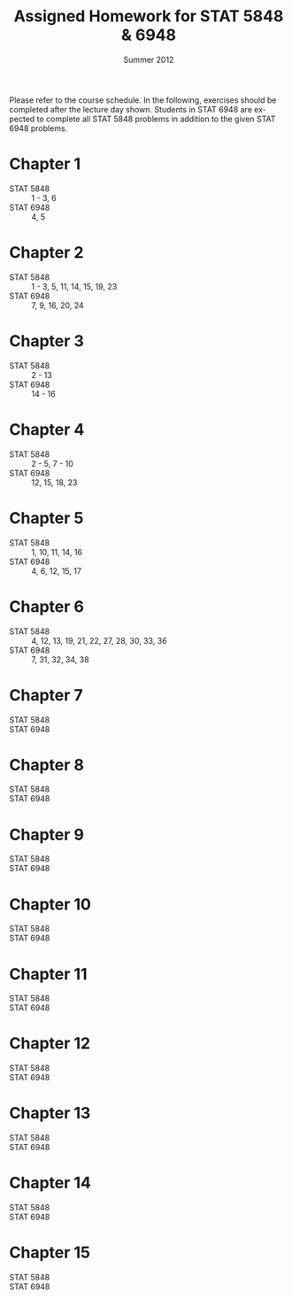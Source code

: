 #+TITLE:     \vspace{-0.5in}Assigned Homework for STAT 5848 & 6948
#+EMAIL:     gkerns@ysu.edu
#+DATE:      \vspace{-0.5in}Summer 2012
#+DESCRIPTION:
#+KEYWORDS:
#+LANGUAGE:  en
#+OPTIONS:   H:3 author:nil num:t toc:t \n:nil @:t ::t |:t ^:t -:t f:t *:t <:t
#+OPTIONS:   TeX:t LaTeX:t skip:nil d:nil todo:t pri:nil tags:not-in-toc
#+INFOJS_OPT: view:nil toc:nil ltoc:t mouse:underline buttons:0 path:http://orgmode.org/org-info.js
#+EXPORT_SELECT_TAGS: export
#+EXPORT_EXCLUDE_TAGS: noexport
#+LaTeX_HEADER: \usepackage[paperwidth=8.5in,paperheight=11in]{geometry}
#+LaTeX_HEADER: \geometry{verbose,tmargin=0.5in,bmargin=1in,lmargin=1in,rmargin=1in}

Please refer to the course schedule.  In the following, exercises should be completed after the lecture day shown.  Students in STAT 6948 are expected to complete all STAT 5848 problems in addition to the given STAT 6948 problems.

* Chapter 1
- STAT 5848 :: 1 - 3, 6
- STAT 6948 :: 4, 5

* Chapter 2
- STAT 5848 :: 1 - 3, 5, 11, 14, 15, 19, 23
- STAT 6948 :: 7, 9, 16, 20, 24

* Chapter 3
- STAT 5848 :: 2 - 13
- STAT 6948 :: 14 - 16

* Chapter 4
- STAT 5848 :: 2 - 5, 7 - 10
- STAT 6948 :: 12, 15, 18, 23

* Chapter 5
- STAT 5848 ::  1, 10, 11, 14, 16
- STAT 6948 ::  4, 6, 12, 15, 17

* Chapter 6
- STAT 5848 ::  4, 12, 13, 19, 21, 22, 27, 28, 30, 33, 36
- STAT 6948 ::  7, 31, 32, 34, 38

* Chapter 7
- STAT 5848 :: 
- STAT 6948 :: 

* Chapter 8
- STAT 5848 :: 
- STAT 6948 :: 

* Chapter 9
- STAT 5848 :: 
- STAT 6948 :: 

* Chapter 10
- STAT 5848 :: 
- STAT 6948 :: 

* Chapter 11
- STAT 5848 :: 
- STAT 6948 :: 

* Chapter 12
- STAT 5848 :: 
- STAT 6948 :: 

* Chapter 13
- STAT 5848 :: 
- STAT 6948 :: 

* Chapter 14
- STAT 5848 :: 
- STAT 6948 :: 

* Chapter 15
- STAT 5848 :: 
- STAT 6948 :: 
